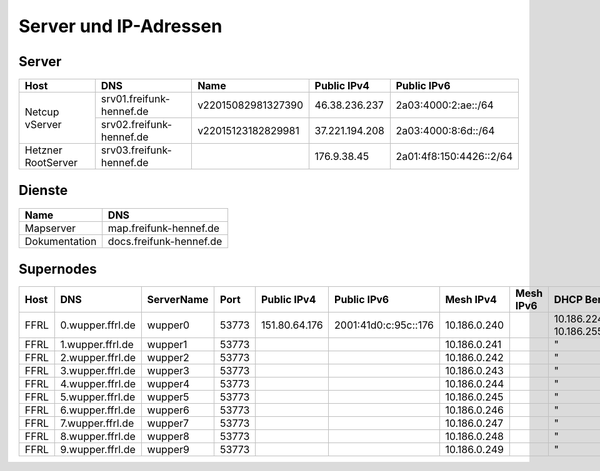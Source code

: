 Server und IP-Adressen
======================

.. nwdiag::
   :desctable:

    nwdiag {
      network Internet {
          srv03 [ address = "176.9.38.45", description = "Virtual Machine Host bei Hetzner" ];
          srv02 [ address = "37.221.194.208", description = "Netcup vServer" ];
          srv01 [ address = "46.38.236.237", description = "Netcup vServer" ];
      }

      network vmbr0 {
          address = "10.10.0.0/24";

          srv03 [ address = "10.10.0.1, 2a01:4f8:150:4426::2" ];
          git01 [ address = "10.10.0.?, 2a01:4f8:150:4426::?", description = "Gogs für git.freifunk-hennef.de"];
          ci01 [ address = "10.10.0.?, 2a01:4f8:150:4426::?", description = "Drone.io für ci.freifunk-hennef.de" ];
          concentrator01 [ address = "10.10.0.?, 2a01:4f8:150:4426::?", description = "Gateway zum FFRL" ];
          supernode01 [ address = "10.10.0.?, 2a01:4f8:150:4426::?", description = "Fastd Endpunkt" ];
      }

      network meshbr {
          supernode01 [ address = "10.?.?.?, ?::?" ];
      }

    }

Server
------

+---------------------+------------------------------+---------------------+-----------------+-------------------------+
| Host                | DNS                          | Name                | Public IPv4     | Public IPv6             |
+=====================+==============================+=====================+=================+=========================+
| Netcup vServer      | srv01.freifunk-hennef.de     | v22015082981327390  | 46.38.236.237   | 2a03:4000:2:ae::/64     |
+                     +------------------------------+---------------------+-----------------+-------------------------+
|                     | srv02.freifunk-hennef.de     | v22015123182829981  | 37.221.194.208  | 2a03:4000:8:6d::/64     |
+---------------------+------------------------------+---------------------+-----------------+-------------------------+
| Hetzner RootServer  | srv03.freifunk-hennef.de     |                     | 176.9.38.45     | 2a01:4f8:150:4426::2/64 |
+---------------------+------------------------------+---------------------+-----------------+-------------------------+


Dienste
-------
+---------------------+------------------------------+
| Name                | DNS                          |
+=====================+==============================+
| Mapserver           | map.freifunk-hennef.de       |
+---------------------+------------------------------+
| Dokumentation       | docs.freifunk-hennef.de      |
+---------------------+------------------------------+



Supernodes
----------

===== =========================  ============ ====== =============  ====================== ============  ===========  ==============================
Host  DNS                        ServerName   Port   Public IPv4    Public IPv6            Mesh IPv4      Mesh IPv6     DHCP Bereich
===== =========================  ============ ====== =============  ====================== ============  ===========  ==============================
FFRL  0.wupper.ffrl.de           wupper0      53773  151.80.64.176  2001:41d0:c:95c::176   10.186.0.240               10.186.224.1 - 10.186.255.254
FFRL  1.wupper.ffrl.de           wupper1      53773                                        10.186.0.241               "
FFRL  2.wupper.ffrl.de           wupper2      53773                                        10.186.0.242               "
FFRL  3.wupper.ffrl.de           wupper3      53773                                        10.186.0.243               "
FFRL  4.wupper.ffrl.de           wupper4      53773                                        10.186.0.244               "
FFRL  5.wupper.ffrl.de           wupper5      53773                                        10.186.0.245               "
FFRL  6.wupper.ffrl.de           wupper6      53773                                        10.186.0.246               "
FFRL  7.wupper.ffrl.de           wupper7      53773                                        10.186.0.247               "
FFRL  8.wupper.ffrl.de           wupper8      53773                                        10.186.0.248               "
FFRL  9.wupper.ffrl.de           wupper9      53773                                        10.186.0.249               "
===== =========================  ============ ====== =============  ====================== ============  ===========  ==============================
